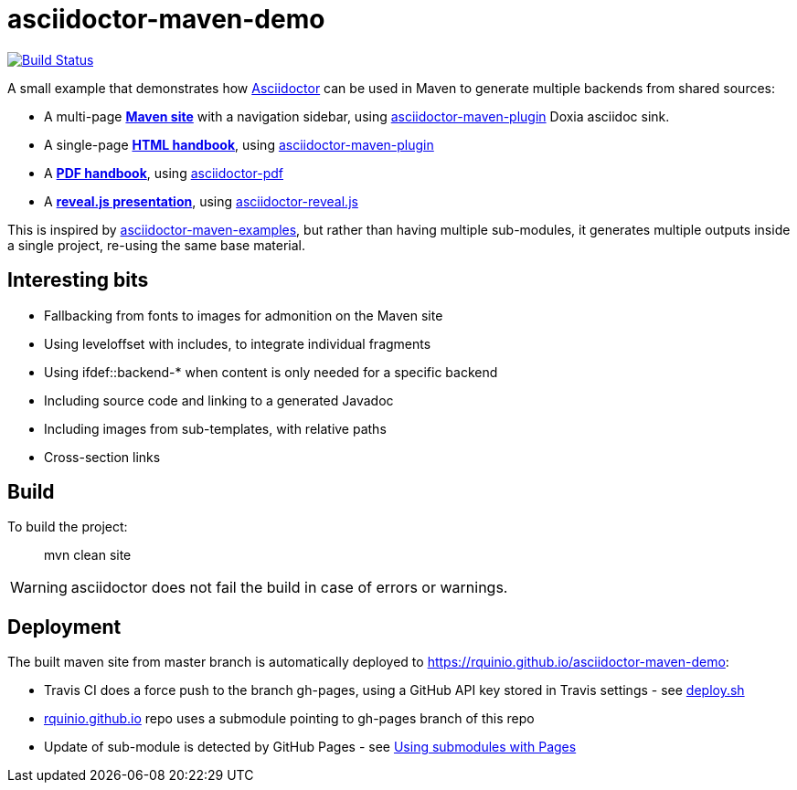 = asciidoctor-maven-demo

image:https://travis-ci.org/rquinio/asciidoctor-maven-demo.svg?branch=master["Build Status", link="https://travis-ci.org/rquinio/asciidoctor-maven-demo"]

A small example that demonstrates how http://asciidoctor.org/[Asciidoctor] can be used in Maven to generate multiple backends from shared sources:

* A multi-page *https://rquinio.github.io/asciidoctor-maven-demo/index.html[Maven site]* with a navigation sidebar, using https://github.com/asciidoctor/asciidoctor-maven-plugin[asciidoctor-maven-plugin] Doxia asciidoc sink.
* A single-page *https://rquinio.github.io/asciidoctor-maven-demo/handbook/handbook.html[HTML handbook]*, using https://github.com/asciidoctor/asciidoctor-maven-plugin[asciidoctor-maven-plugin]
* A *https://rquinio.github.io/asciidoctor-maven-demo/handbook/handbook.pdf[PDF handbook]*, using https://github.com/asciidoctor/asciidoctor-pdf[asciidoctor-pdf]
* A *https://rquinio.github.io/asciidoctor-maven-demo/slides/slides.html[reveal.js presentation]*, using https://github.com/asciidoctor/asciidoctor-reveal.js[asciidoctor-reveal.js]

This is inspired by https://github.com/asciidoctor/asciidoctor-maven-examples[asciidoctor-maven-examples], but rather than having multiple sub-modules, it generates multiple outputs inside a single project, re-using the same base material.

== Interesting bits

* Fallbacking from fonts to images for admonition on the Maven site
* Using leveloffset with includes, to integrate individual fragments
* Using ifdef::backend-* when content is only needed for a specific backend
* Including source code and linking to a generated Javadoc
* Including images from sub-templates, with relative paths
* Cross-section links

== Build

To build the project:

> mvn clean site

WARNING: asciidoctor does not fail the build in case of errors or warnings.

== Deployment

The built maven site from master branch is automatically deployed to https://rquinio.github.io/asciidoctor-maven-demo:

* Travis CI does a force push to the branch gh-pages, using a GitHub API key stored in Travis settings - see link:./deploy.sh[deploy.sh]
* link:https://github.com/rquinio/rquinio.github.io[rquinio.github.io] repo uses a submodule pointing to gh-pages branch of this repo
* Update of sub-module is detected by GitHub Pages - see link:https://help.github.com/articles/using-submodules-with-pages[Using submodules with Pages]